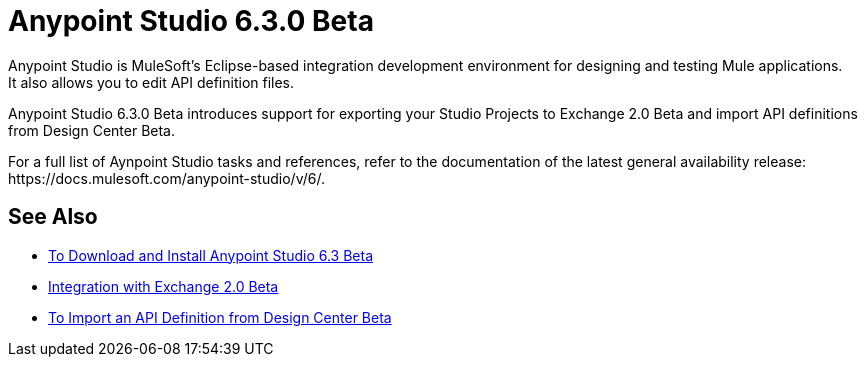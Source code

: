 = Anypoint Studio 6.3.0 Beta
:keywords: studio, IDE, development, eclipse, anypoint, visual editor, xml editor
:imagesdir: _images

Anypoint Studio is MuleSoft's Eclipse-based integration development environment for designing and testing Mule applications. +
It also allows you to edit API definition files.

Anypoint Studio 6.3.0 Beta introduces support for exporting your Studio Projects to Exchange 2.0 Beta and import API definitions from Design Center Beta.

For a full list of Aynpoint Studio tasks and references, refer to the documentation of the latest general availability release: +https://docs.mulesoft.com/anypoint-studio/v/6/+.

== See Also 

* link:/anypoint-studio/v/6.3/to-download-and-install-studio[To Download and Install Anypoint Studio 6.3 Beta]
* link:/anypoint-studio/v/6.3/exchange-integration[Integration with Exchange 2.0 Beta]
* link:/anypoint-studio/v/6.3/import-api-def-dc[To Import an API Definition from Design Center Beta]
